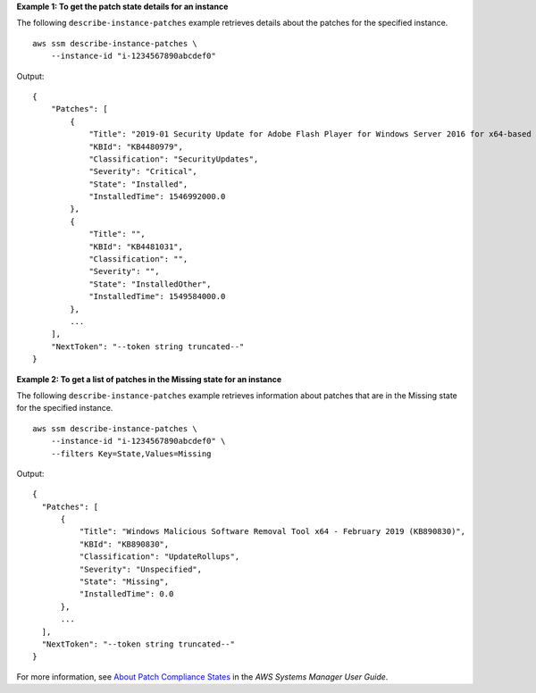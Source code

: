 **Example 1: To get the patch state details for an instance**

The following ``describe-instance-patches`` example retrieves details about the patches for the specified instance. ::

    aws ssm describe-instance-patches \
        --instance-id "i-1234567890abcdef0"

Output::

    {
        "Patches": [
            {
                "Title": "2019-01 Security Update for Adobe Flash Player for Windows Server 2016 for x64-based Systems (KB4480979)",
                "KBId": "KB4480979",
                "Classification": "SecurityUpdates",
                "Severity": "Critical",
                "State": "Installed",
                "InstalledTime": 1546992000.0
            },
            {
                "Title": "",
                "KBId": "KB4481031",
                "Classification": "",
                "Severity": "",
                "State": "InstalledOther",
                "InstalledTime": 1549584000.0
            },
            ...
        ],
        "NextToken": "--token string truncated--"
    }

**Example 2: To get a list of patches in the Missing state for an instance**

The following ``describe-instance-patches`` example retrieves information about patches that are in the Missing state for the specified instance. ::

    aws ssm describe-instance-patches \
        --instance-id "i-1234567890abcdef0" \
        --filters Key=State,Values=Missing

Output::

    {
      "Patches": [
          {
              "Title": "Windows Malicious Software Removal Tool x64 - February 2019 (KB890830)",
              "KBId": "KB890830",
              "Classification": "UpdateRollups",
              "Severity": "Unspecified",
              "State": "Missing",
              "InstalledTime": 0.0
          },
          ...
      ],
      "NextToken": "--token string truncated--"
    }

For more information, see `About Patch Compliance States <https://docs.aws.amazon.com/systems-manager/latest/userguide/about-patch-compliance-states.html>`__ in the *AWS Systems Manager User Guide*.

